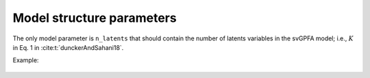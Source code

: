 Model structure parameters
==========================

The only model parameter is ``n_latents`` that should contain the number of latents variables in the svGPFA model; i.e., :math:`K` in Eq. 1 in :cite:t:`dunckerAndSahani18`.

Example:

    .. code-block:: none
       :caption: example section [model_structure_params] of the configuration file

        [model_structure_params]
        n_latents = 7

